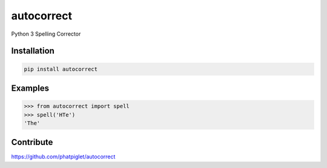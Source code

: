 ===========
autocorrect
===========
Python 3 Spelling Corrector

Installation
============
.. code-block:: bash

    pip install autocorrect

Examples
========
.. code-block:: python

    >>> from autocorrect import spell
    >>> spell('HTe')
    'The'

Contribute
==========
https://github.com/phatpiglet/autocorrect

